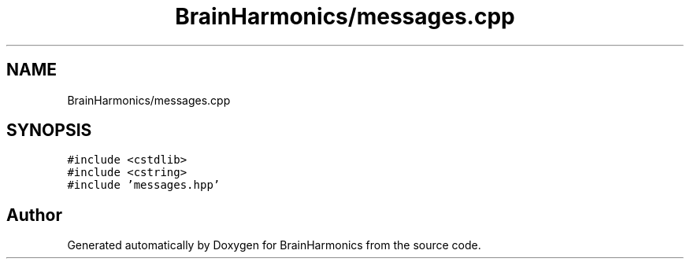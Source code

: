.TH "BrainHarmonics/messages.cpp" 3 "Tue Oct 10 2017" "Version 0.1" "BrainHarmonics" \" -*- nroff -*-
.ad l
.nh
.SH NAME
BrainHarmonics/messages.cpp
.SH SYNOPSIS
.br
.PP
\fC#include <cstdlib>\fP
.br
\fC#include <cstring>\fP
.br
\fC#include 'messages\&.hpp'\fP
.br

.SH "Author"
.PP 
Generated automatically by Doxygen for BrainHarmonics from the source code\&.
